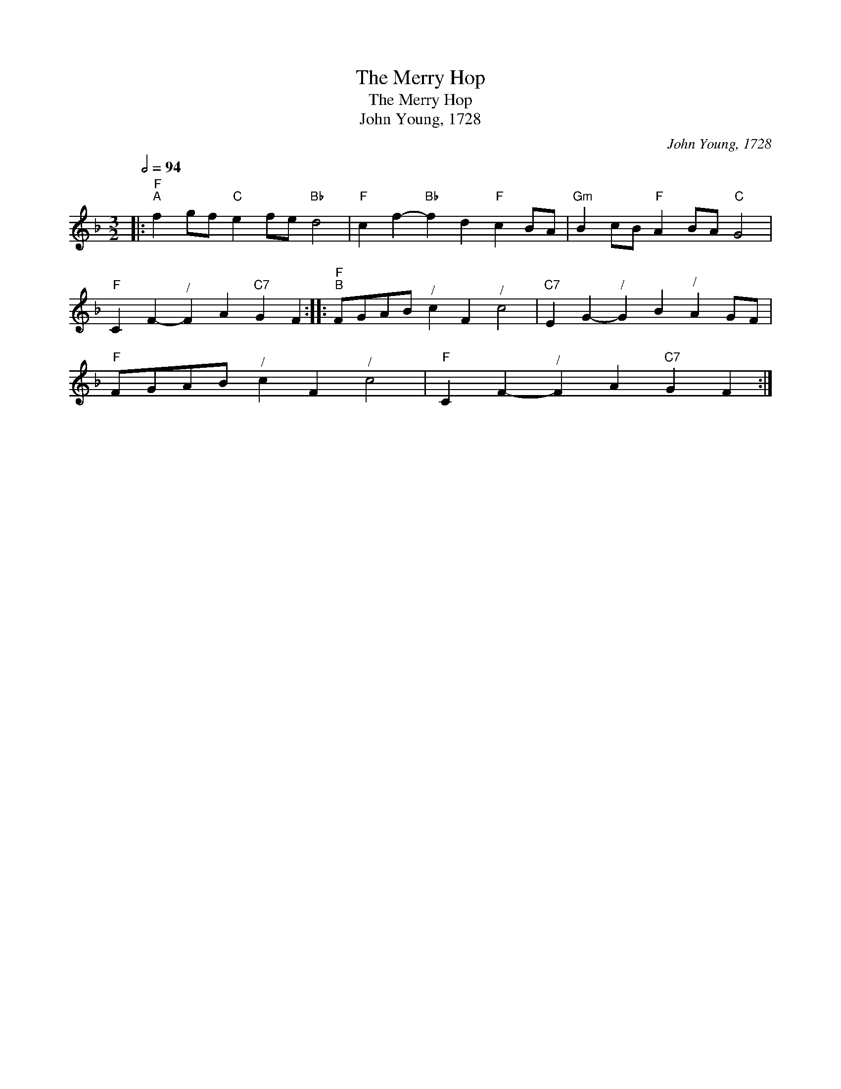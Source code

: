 X:1
T:The Merry Hop
T:The Merry Hop
T:John Young, 1728
C:John Young, 1728
L:1/8
Q:1/2=94
M:3/2
K:F
V:1 treble 
V:1
|:"F""^A" f2 gf"C" e2 fe"Bb" d4 |"F" c2 f2-"Bb" f2 d2"F" c2 BA |"Gm" B2 cB"F" A2 BA"C" G4 | %3
"F" C2 F2-"^/" F2 A2"C7" G2 F2 ::"F""^B" FGAB"^/" c2 F2"^/" c4 |"C7" E2 G2-"^/" G2 B2"^/" A2 GF | %6
"F" FGAB"^/" c2 F2"^/" c4 |"F" C2 F2-"^/" F2 A2"C7" G2 F2 :| %8

